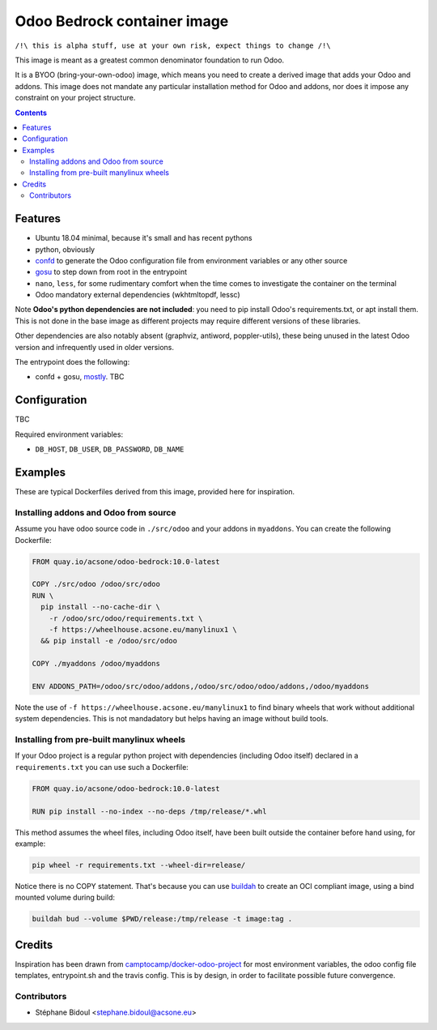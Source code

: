 ============================
Odoo Bedrock container image
============================

``/!\ this is alpha stuff, use at your own risk, expect things to change /!\``

This image is meant as a greatest common denominator foundation to run Odoo.

It is a BYOO (bring-your-own-odoo) image, which means you need
to create a derived image that adds your Odoo and addons.
This image does not mandate any particular installation method 
for Odoo and addons, nor does it impose any constraint on your project
structure.

.. contents::

Features
========

* Ubuntu 18.04 minimal, because it's small and has recent pythons
* python, obviously
* `confd <https://github.com/kelseyhightower/confd>`_ to generate
  the Odoo configuration file from environment variables or any other source
* `gosu <https://github.com/tianon/gosu>`_ to step down from root in the entrypoint
* ``nano``, ``less``, for some rudimentary comfort when the time comes to investigate
  the container on the terminal
* Odoo mandatory external dependencies (wkhtmltopdf, lessc)

Note **Odoo's python dependencies are not included**: you need to pip install
Odoo's requirements.txt, or apt install them. This is not done in the base image as different projects
may require different versions of these libraries.

Other dependencies are also notably absent (graphviz, antiword, poppler-utils),
these being unused in the latest Odoo version and infrequently used in older
versions.

The entrypoint does the following:

* confd + gosu, `mostly <./bin/entrypoint.sh>`_. TBC

Configuration
=============

TBC

Required environment variables:

* ``DB_HOST``, ``DB_USER``, ``DB_PASSWORD``, ``DB_NAME``

Examples
========

These are typical Dockerfiles derived from this image, provided here
for inspiration.

Installing addons and Odoo from source
~~~~~~~~~~~~~~~~~~~~~~~~~~~~~~~~~~~~~~

Assume you have odoo source code in ``./src/odoo`` and your addons
in ``myaddons``. You can create the following Dockerfile:

.. code:: dockerfile

  FROM quay.io/acsone/odoo-bedrock:10.0-latest

  COPY ./src/odoo /odoo/src/odoo
  RUN \
    pip install --no-cache-dir \
      -r /odoo/src/odoo/requirements.txt \
      -f https://wheelhouse.acsone.eu/manylinux1 \
    && pip install -e /odoo/src/odoo

  COPY ./myaddons /odoo/myaddons

  ENV ADDONS_PATH=/odoo/src/odoo/addons,/odoo/src/odoo/odoo/addons,/odoo/myaddons

Note the use of ``-f https://wheelhouse.acsone.eu/manylinux1`` to
find binary wheels that work without additional system dependencies.
This is not mandadatory but helps having an image without build tools.

Installing from pre-built manylinux wheels
~~~~~~~~~~~~~~~~~~~~~~~~~~~~~~~~~~~~~~~~~~

If your Odoo project is a regular python project with dependencies
(including Odoo itself) declared in a ``requirements.txt`` you can use
such a Dockerfile:

.. code:: dockerfile

  FROM quay.io/acsone/odoo-bedrock:10.0-latest

  RUN pip install --no-index --no-deps /tmp/release/*.whl

This method assumes the wheel files, including Odoo itself,
have been built outside the container before hand using, for example:

.. code:: bash

  pip wheel -r requirements.txt --wheel-dir=release/

Notice there is no COPY statement. That's because you can use
`buildah <https://github.com/containers/buildah>`_ to create an OCI compliant image,
using a bind mounted volume during build:

.. code:: bash

  buildah bud --volume $PWD/release:/tmp/release -t image:tag .

Credits
=======

Inspiration has been drawn from `camptocamp/docker-odoo-project <https://github.com/camptocamp/docker-odoo-project>`_
for most environment variables, the odoo config file templates, entrypoint.sh and the travis config.
This is by design, in order to facilitate possible future convergence.

Contributors
~~~~~~~~~~~~

* Stéphane Bidoul <stephane.bidoul@acsone.eu>
